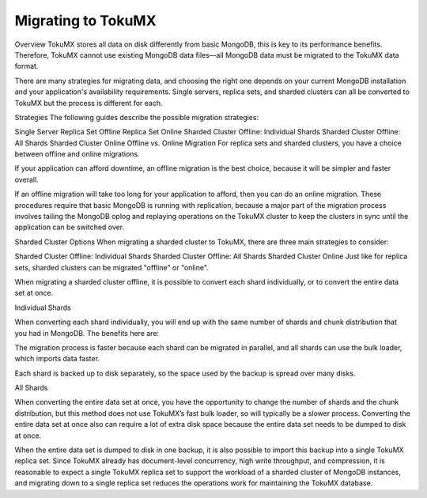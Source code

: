 .. _tokumx_migration:

=====================
 Migrating to TokuMX
=====================

Overview
TokuMX stores all data on disk differently from basic MongoDB, this is key to its performance benefits. Therefore, TokuMX cannot use existing MongoDB data files—all MongoDB data must be migrated to the TokuMX data format.

There are many strategies for migrating data, and choosing the right one depends on your current MongoDB installation and your application's availability requirements. Single servers, replica sets, and sharded clusters can all be converted to TokuMX but the process is different for each.

Strategies
The following guides describe the possible migration strategies:

Single Server
Replica Set Offline
Replica Set Online
Sharded Cluster Offline: Individual Shards
Sharded Cluster Offline: All Shards
Sharded Cluster Online
Offline vs. Online Migration
For replica sets and sharded clusters, you have a choice between offline and online migrations.

If your application can afford downtime, an offline migration is the best choice, because it will be simpler and faster overall.

If an offline migration will take too long for your application to afford, then you can do an online migration. These procedures require that basic MongoDB is running with replication, because a major part of the migration process involves tailing the MongoDB oplog and replaying operations on the TokuMX cluster to keep the clusters in sync until the application can be switched over.

Sharded Cluster Options
When migrating a sharded cluster to TokuMX, there are three main strategies to consider:

Sharded Cluster Offline: Individual Shards
Sharded Cluster Offline: All Shards
Sharded Cluster Online
Just like for replica sets, sharded clusters can be migrated "offline" or "online".

When migrating a sharded cluster offline, it is possible to convert each shard individually, or to convert the entire data set at once.

Individual Shards

When converting each shard individually, you will end up with the same number of shards and chunk distribution that you had in MongoDB. The benefits here are:

The migration process is faster because each shard can be migrated in parallel, and all shards can use the bulk loader, which imports data faster.

Each shard is backed up to disk separately, so the space used by the backup is spread over many disks.

All Shards

When converting the entire data set at once, you have the opportunity to change the number of shards and the chunk distribution, but this method does not use TokuMX’s fast bulk loader, so will typically be a slower process. Converting the entire data set at once also can require a lot of extra disk space because the entire data set needs to be dumped to disk at once.

When the entire data set is dumped to disk in one backup, it is also possible to import this backup into a single TokuMX replica set. Since TokuMX already has document-level concurrency, high write throughput, and compression, it is reasonable to expect a single TokuMX replica set to support the workload of a sharded cluster of MongoDB instances, and migrating down to a single replica set reduces the operations work for maintaining the TokuMX database.
